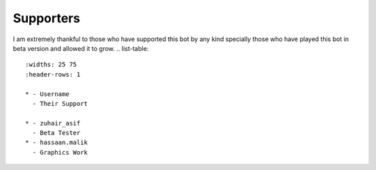 Supporters 
==========

I am extremely thankful to those who have supported this bot by any kind specially those who have played this bot in beta version and allowed it to grow.
.. list-table:: 
   :widths: 25 75
   :header-rows: 1

   * - Username
     - Their Support 
    
   * - zuhair_asif
     - Beta Tester
   * - hassaan.malik
     - Graphics Work
